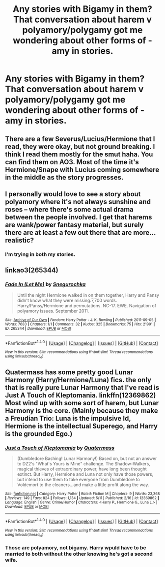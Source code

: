 #+TITLE: Any stories with Bigamy in them? That conversation about harem v polyamory/polygamy got me wondering about other forms of -amy in stories.

* Any stories with Bigamy in them? That conversation about harem v polyamory/polygamy got me wondering about other forms of -amy in stories.
:PROPERTIES:
:Author: viol8er
:Score: 2
:DateUnix: 1500319857.0
:DateShort: 2017-Jul-18
:END:

** There are a few Severus/Lucius/Hermione that I read, they were okay, but not ground breaking. I think I read them mostly for the smut haha. You can find them on AO3. Most of the time it's Hermione/Snape with Lucius coming somewhere in the middle as the story progresses.
:PROPERTIES:
:Author: Haelx
:Score: 4
:DateUnix: 1500323361.0
:DateShort: 2017-Jul-18
:END:


** I personally would love to see a story about polyamory where it's not always sunshine and roses -- where there's some actual drama between the people involved. I get that harems are wank/power fantasy material, but surely there are at least a few out there that are more... realistic?
:PROPERTIES:
:Author: NouvelleVoix
:Score: 2
:DateUnix: 1500343759.0
:DateShort: 2017-Jul-18
:END:

*** I'm trying in both my stories.
:PROPERTIES:
:Author: viol8er
:Score: 1
:DateUnix: 1500344096.0
:DateShort: 2017-Jul-18
:END:


** linkao3(265344)
:PROPERTIES:
:Author: solidmentalgrace
:Score: 1
:DateUnix: 1500364860.0
:DateShort: 2017-Jul-18
:END:

*** [[http://archiveofourown.org/works/265344][*/Fade In (Let Me)/*]] by [[http://www.archiveofourown.org/users/Snegurochka/pseuds/Snegurochka][/Snegurochka/]]

#+begin_quote
  Until the night Hermione walked in on them together, Harry and Pansy didn't know what they were missing.7,700 words. Harry/Pansy/Hermione and permutations. NC-17. EWE. Navigation of polyamory issues. September 2011.
#+end_quote

^{/Site/: [[http://www.archiveofourown.org/][Archive of Our Own]] *|* /Fandom/: Harry Potter - J. K. Rowling *|* /Published/: 2011-09-05 *|* /Words/: 7683 *|* /Chapters/: 1/1 *|* /Comments/: 32 *|* /Kudos/: 325 *|* /Bookmarks/: 75 *|* /Hits/: 21991 *|* /ID/: 265344 *|* /Download/: [[http://archiveofourown.org/downloads/Sn/Snegurochka/265344/Fade%20In%20Let%20Me.epub?updated_at=1387617047][EPUB]] or [[http://archiveofourown.org/downloads/Sn/Snegurochka/265344/Fade%20In%20Let%20Me.mobi?updated_at=1387617047][MOBI]]}

--------------

*FanfictionBot*^{1.4.0} *|* [[[https://github.com/tusing/reddit-ffn-bot/wiki/Usage][Usage]]] | [[[https://github.com/tusing/reddit-ffn-bot/wiki/Changelog][Changelog]]] | [[[https://github.com/tusing/reddit-ffn-bot/issues/][Issues]]] | [[[https://github.com/tusing/reddit-ffn-bot/][GitHub]]] | [[[https://www.reddit.com/message/compose?to=tusing][Contact]]]

^{/New in this version: Slim recommendations using/ ffnbot!slim! /Thread recommendations using/ linksub(thread_id)!}
:PROPERTIES:
:Author: FanfictionBot
:Score: 1
:DateUnix: 1500364875.0
:DateShort: 2017-Jul-18
:END:


** Quatermass has some pretty good Lunar Harmony (Harry/Hermione/Luna) fics. the only that is really pure Lunar Harmony that I've read is Just A Touch of Kleptomania. linkffn(12369862) Most wind up with some sort of harem, but Lunar Harmony is the core. (Mainly because they make a Freudian Trio: Luna is the impulsive Id, Hermione is the intellectual Superego, and Harry is the grounded Ego.)
:PROPERTIES:
:Author: Jahoan
:Score: 1
:DateUnix: 1500418726.0
:DateShort: 2017-Jul-19
:END:

*** [[http://www.fanfiction.net/s/12369862/1/][*/Just a Touch of Kleptomania/*]] by [[https://www.fanfiction.net/u/6716408/Quatermass][/Quatermass/]]

#+begin_quote
  (Dumbledore Bashing! Lunar Harmony!) Based on, but not an answer to DZ2's "What's Yours is Mine" challenge. The Shadow-Walkers, magical thieves of extraordinary power, have long been thought extinct. But Harry, Hermione and Luna not only have those powers, but intend to use them to take everyone from Dumbledore to Voldemort to the cleaners...and make a little profit along the way.
#+end_quote

^{/Site/: [[http://www.fanfiction.net/][fanfiction.net]] *|* /Category/: Harry Potter *|* /Rated/: Fiction M *|* /Chapters/: 9 *|* /Words/: 23,368 *|* /Reviews/: 149 *|* /Favs/: 824 *|* /Follows/: 1,134 *|* /Updated/: 5/11 *|* /Published/: 2/16 *|* /id/: 12369862 *|* /Language/: English *|* /Genre/: Crime/Humor *|* /Characters/: <Harry P., Hermione G., Luna L.> *|* /Download/: [[http://www.ff2ebook.com/old/ffn-bot/index.php?id=12369862&source=ff&filetype=epub][EPUB]] or [[http://www.ff2ebook.com/old/ffn-bot/index.php?id=12369862&source=ff&filetype=mobi][MOBI]]}

--------------

*FanfictionBot*^{1.4.0} *|* [[[https://github.com/tusing/reddit-ffn-bot/wiki/Usage][Usage]]] | [[[https://github.com/tusing/reddit-ffn-bot/wiki/Changelog][Changelog]]] | [[[https://github.com/tusing/reddit-ffn-bot/issues/][Issues]]] | [[[https://github.com/tusing/reddit-ffn-bot/][GitHub]]] | [[[https://www.reddit.com/message/compose?to=tusing][Contact]]]

^{/New in this version: Slim recommendations using/ ffnbot!slim! /Thread recommendations using/ linksub(thread_id)!}
:PROPERTIES:
:Author: FanfictionBot
:Score: 1
:DateUnix: 1500418753.0
:DateShort: 2017-Jul-19
:END:


*** Those are polyamory, not bigamy. Harry wpuld have to be married to both without the other knowing he's got a second wife.
:PROPERTIES:
:Author: viol8er
:Score: 1
:DateUnix: 1500438853.0
:DateShort: 2017-Jul-19
:END:
